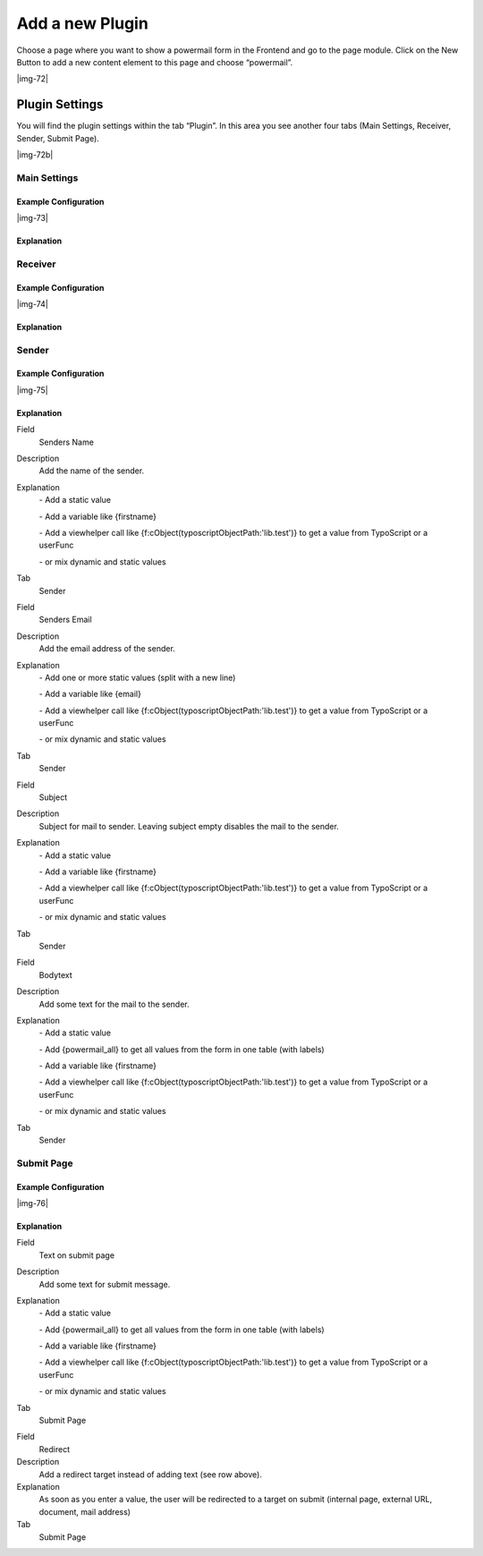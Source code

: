 ﻿.. include:: Images.txt

.. ==================================================
.. FOR YOUR INFORMATION
.. --------------------------------------------------
.. -*- coding: utf-8 -*- with BOM.

.. ==================================================
.. DEFINE SOME TEXTROLES
.. --------------------------------------------------
.. role::   underline
.. role::   typoscript(code)
.. role::   ts(typoscript)
   :class:  typoscript
.. role::   php(code)


Add a new Plugin
^^^^^^^^^^^^^^^^

Choose a page where you want to show a powermail form in the Frontend
and go to the page module. Click on the New Button to add a new
content element to this page and choose “powermail”.

|img-72|

Plugin Settings
"""""""""""""""

You will find the plugin settings within the tab “Plugin”. In this
area you see another four tabs (Main Settings, Receiver, Sender,
Submit Page).

|img-72b|

Main Settings
~~~~~~~~~~~~~


Example Configuration
'''''''''''''''''''''

|img-73|

Explanation
'''''''''''

.. t3-field-list-table::
 :header-rows: 1

 - :Field:
      Field
   :Description:
      Description
   :Explanation:
      Explanation
   :Tab:
      Tab

 - :Field:
      Choose a Powermail Form
   :Description:
      Choose an existing powermail form.
   :Explanation:
      Choose an existing form or create a new one by clicking
      the plus symbol. With this the form (with all pages and fields) will be created on the same page.
   :Tab:
      Main Settings

 - :Field:
      Form Table
   :Description:
      The table shows some form information
   :Explanation:
      If you choose a form and save this content element, a table is visible which gives you some interesting information about the chosen form (Form Name, Form is stored in Page, Number of Pages, Number of Fields). You can edit the form, by clicking the edit icon or the Form Name. If you want to open the page, where the form is stored in, click the Page Title.
   :Tab:
      Main Settings

 - :Field:
      Confirmation Page
   :Description:
      Enable a confirmation page.
   :Explanation:
      This enables a confirmation page (Are theese values correct?) to the
      frontend.
   :Tab:
      Main Settings

 - :Field:
      Double-Opt-In
   :Description:
      Add Double-Opt-In feature to this form.
   :Explanation:
      A user has to confirm his email by clicking a link in a mail first
      before the main mail is sent. Note: You can overwrite the email to the
      user by administrators email address with TypoScript.
   :Tab:
      Main Settings

 - :Field:
      Step by step
   :Description:
      Enable morestep form.
   :Explanation:
      Each page (fieldset) will be splittet to one page in the frontend.
      With JavaScript the user can switch between the pages.
   :Tab:
      Main Settings

 - :Field:
      Where to save Mails
   :Description:
      Choose a page where to store the mails in the database.
   :Explanation:
      You can select a page or a folder. Leaving this empty will store the
      mails on the same page.
   :Tab:
      Main Settings

Receiver
~~~~~~~~


Example Configuration
'''''''''''''''''''''

|img-74|

Explanation
'''''''''''

.. t3-field-list-table::
 :header-rows: 1

 - :Field:
      Field
   :Description:
      Description
   :Explanation:
      Explanation
   :Tab:
      Tab

 - :Field:
      Receivers Name
   :Description:
      Add the name of the main receiver name.
   :Explanation:
      | - Add a static value
      | - Add a variable like {firstname}
      | - Add a viewhelper call like {f:cObject(typoscriptObjectPath:'lib.test')} to get a value from TypoScript or a userFunc
      | - or mix dynamic and static values
   :Tab:
      Receiver

 - :Field:
      Receivers Mail
   :Description:
      Add the email address of one or more receivers
   :Explanation:
      | - Add one or more static values (split with a new line)
      | - Add a variable like {email}
      | - Add a viewhelper call like {f:cObject(typoscriptObjectPath:'lib.test')} to get a value from TypoScript or a userFunc
      | - or mix dynamic and static values
   :Tab:
      Receiver

 - :Field:
      Frontend User Group
   :Description:
      Choose a Frontend User Group.
   :Explanation:
      Select an existing group to send the mail to all users of a given group.
   :Tab:
      Receiver

 - :Field:
      Subject
   :Description:
      Subject for mail to receiver.
   :Explanation:
      | - Add a static value
      | - Add a variable like {firstname}
      | - Add a viewhelper call like {f:cObject(typoscriptObjectPath:'lib.test')} to get a value from TypoScript or a userFunc
      | - or mix dynamic and static values
   :Tab:
      Receiver

 - :Field:
      Bodytext
   :Description:
      Add some text for the mail to the receiver.
   :Explanation:
      | - Add a static value
      | - Add {powermail_all} to get all values from the form in one table (with labels)
      | - Add a variable like {firstname}
      | - Add a viewhelper call like {f:cObject(typoscriptObjectPath:'lib.test')} to get a value from TypoScript or a userFunc
      | - or mix dynamic and static values
   :Tab:
      Receiver

Sender
~~~~~~


Example Configuration
'''''''''''''''''''''

|img-75|

Explanation
'''''''''''

.. ### BEGIN~OF~TABLE ###

.. container:: table-row

   Field
         Senders Name

   Description
         Add the name of the sender.

   Explanation
         \- Add a static value

         \- Add a variable like {firstname}

         \- Add a viewhelper call like
         {f:cObject(typoscriptObjectPath:'lib.test')} to get a value from
         TypoScript or a userFunc

         \- or mix dynamic and static values

   Tab
         Sender


.. container:: table-row

   Field
         Senders Email

   Description
         Add the email address of the sender.

   Explanation
         \- Add one or more static values (split with a new line)

         \- Add a variable like {email}

         \- Add a viewhelper call like
         {f:cObject(typoscriptObjectPath:'lib.test')} to get a value from
         TypoScript or a userFunc

         \- or mix dynamic and static values

   Tab
         Sender


.. container:: table-row

   Field
         Subject

   Description
         Subject for mail to sender. Leaving subject empty disables the mail to
         the sender.

   Explanation
         \- Add a static value

         \- Add a variable like {firstname}

         \- Add a viewhelper call like
         {f:cObject(typoscriptObjectPath:'lib.test')} to get a value from
         TypoScript or a userFunc

         \- or mix dynamic and static values

   Tab
         Sender


.. container:: table-row

   Field
         Bodytext

   Description
         Add some text for the mail to the sender.

   Explanation
         \- Add a static value

         \- Add {powermail\_all} to get all values from the form in one table
         (with labels)

         \- Add a variable like {firstname}

         \- Add a viewhelper call like
         {f:cObject(typoscriptObjectPath:'lib.test')} to get a value from
         TypoScript or a userFunc

         \- or mix dynamic and static values

   Tab
         Sender


.. ###### END~OF~TABLE ######


Submit Page
~~~~~~~~~~~


Example Configuration
'''''''''''''''''''''

|img-76|

Explanation
'''''''''''

.. ### BEGIN~OF~TABLE ###

.. container:: table-row

   Field
         Text on submit page

   Description
         Add some text for submit message.

   Explanation
         \- Add a static value

         \- Add {powermail\_all} to get all values from the form in one table
         (with labels)

         \- Add a variable like {firstname}

         \- Add a viewhelper call like
         {f:cObject(typoscriptObjectPath:'lib.test')} to get a value from
         TypoScript or a userFunc

         \- or mix dynamic and static values

   Tab
         Submit Page


.. container:: table-row

   Field
         Redirect

   Description
         Add a redirect target instead of adding text (see row above).

   Explanation
         As soon as you enter a value, the user will be redirected to a target
         on submit (internal page, external URL, document, mail address)

   Tab
         Submit Page


.. ###### END~OF~TABLE ######

